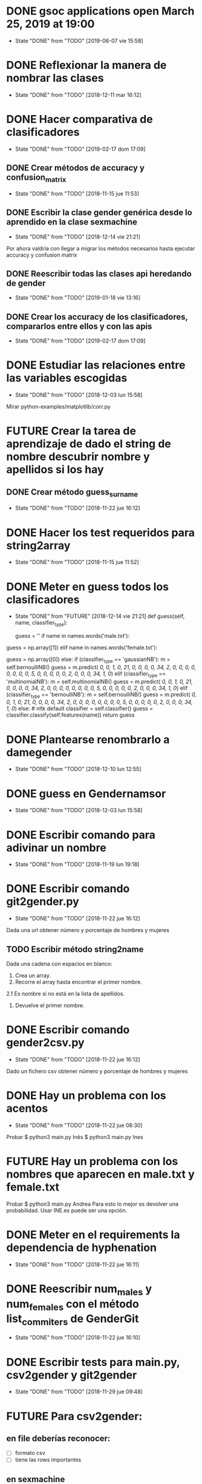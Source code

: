 #+TODO: TODO(t) POSIBLE(p) POSSIBLE(p) GOING(g) FUTURE(f) | DONE(d!) CANCELED(c!)


* DONE gsoc applications open March 25, 2019 at 19:00
  SCHEDULED: <2019-03-25 lun 19:00>
  - State "DONE"       from "TODO"       [2019-06-07 vie 15:58]
* DONE Reflexionar la manera de nombrar las clases
  SCHEDULED: <2018-12-11 mar>
  - State "DONE"       from "TODO"       [2018-12-11 mar 16:12]
* DONE Hacer comparativa de clasificadores
  - State "DONE"       from "TODO"       [2019-02-17 dom 17:09]
** DONE Crear métodos de accuracy y confusion_matrix
   - State "DONE"       from "TODO"       [2018-11-15 jue 11:53]
** DONE Escribir la clase gender genérica desde lo aprendido en la clase sexmachine
   - State "DONE"       from "TODO"       [2018-12-14 vie 21:21]
Por ahora valdría con llegar a migrar los métodos necesarios hasta ejecutar accuracy y confusion matrix
** DONE Reescribir todas las clases api heredando de gender
   - State "DONE"       from "TODO"       [2019-01-18 vie 13:16]
** DONE Crear los accuracy de los clasificadores, compararlos entre ellos y con las apis
   - State "DONE"       from "TODO"       [2019-02-17 dom 17:09]
* DONE Estudiar las relaciones entre las variables escogidas
  - State "DONE"       from "TODO"       [2018-12-03 lun 15:58]
Mirar python-examples/matplotlib/corr.py
* FUTURE Crear la tarea de aprendizaje de dado el string de nombre descubrir nombre y apellidos si los hay
** DONE Crear método guess_surname
   - State "DONE"       from "TODO"       [2018-11-22 jue 16:12]
* DONE Hacer los test requeridos para string2array
  - State "DONE"       from "TODO"       [2018-11-15 jue 11:52]
* DONE Meter en guess todos los clasificadores
  - State "DONE"       from "FUTURE"     [2018-12-14 vie 21:21]
    def guess(self, name, classifier_type):
    # guess method to check names dictionary and nltk classifier
        guess = ''
        if name in names.words('male.txt'):
#            guess = 'male' # 1
            guess = np.array([1])
        elif name in names.words('female.txt'):
#            guess = 'female' # 0
            guess = np.array([0])
        else:
           if (classifier_type == 'gaussianNB'):
               m = self.bernoulliNB()
               guess = m.predict([[ 0,  0,  1,  0, 21,  0,  0,  0,  0, 34,  2,  0,  0,  0,  0,  0, 0,  0,  0,  5,  0,  0,  0,  0,  0,  2,  0,  0,  0, 34,  1,  0]])
           elif (classifier_type == 'multinomialNB'):
               m = self.multinomialNB()
               guess = m.predict([[ 0,  0,  1,  0, 21,  0,  0,  0,  0, 34,  2,  0,  0,  0,  0,  0, 0,  0,  0,  5,  0,  0,  0,  0,  0,  2,  0,  0,  0, 34,  1,  0]])
           elif (classifier_type == 'bernoulliNB'):
               m = self.bernoulliNB()
               guess = m.predict([[ 0,  0,  1,  0, 21,  0,  0,  0,  0, 34,  2,  0,  0,  0,  0,  0, 0,  0,  0,  5,  0,  0,  0,  0,  0,  2,  0,  0,  0, 34,  1,  0]])
           else: # nltk default
               classifier = self.classifier()
               guess = classifier.classify(self.features(name))
        return guess
* DONE Plantearse renombrarlo a damegender
  SCHEDULED: <2018-11-16 vie>
  - State "DONE"       from "TODO"       [2018-12-10 lun 12:55]
* DONE guess en Gendernamsor
  - State "DONE"       from "TODO"       [2018-12-03 lun 15:58]
    # def guess(Gender, name, surname, binary=False):
    # # guess method to check names dictionary and nltk classifier
    #     guess = super(Gender, self).gender()
    #     guess = ''
    #     if name in names.words('male.txt'):
    #         if binary:
    #             guess = 1
    #         else:
    #             guess = 'male'
    #     elif name in names.words('female.txt'):
    #         if binary:
    #             guess = 0
    #         else:
    #             guess = 'female'
    #     else:
    #         r = requests.get('https://api.namsor.com/onomastics/api/json/gender/'+ name +'/' + surname)
    #         d = json.loads(r.text)
    #         if binary:
    #             if (d['gender']=='female'):
    #                 guess = 0
    #             elif (d['gender']=='male'):
    #                 guess = 1
    #             else:
    #                 guess = 2
    #         else:
    #             guess = d['gender']
    #     return guess
* DONE Escribir comando para adivinar un nombre
  - State "DONE"       from "TODO"       [2018-11-19 lun 19:18]
* DONE Escribir comando git2gender.py
  SCHEDULED: <2018-11-20 mar>
  - State "DONE"       from "TODO"       [2018-11-22 jue 16:12]
Dada una url obtener número y porcentaje de hombres y mujeres
** TODO Escribir método string2name
Dada una cadena con espacios en blanco:
1. Crea un array.
2. Recorre el array hasta encontrar el primer nombre.
2.1 Es nombre si no está en la lista de apellidos.
3. Devuelve el primer nombre.

* DONE Escribir comando gender2csv.py
  SCHEDULED: <2018-11-20 mar>
  - State "DONE"       from "TODO"       [2018-11-22 jue 16:12]
Dado un fichero csv obtener número y porcentaje de hombres y mujeres
* DONE Hay un problema con los acentos
  - State "DONE"       from "TODO"       [2018-11-22 jue 08:30]
Probar
$ python3 main.py Inés
$ python3 main.py Ines
* FUTURE Hay un problema con los nombres que aparecen en male.txt y female.txt
Probar
$ python3 main.py Andrea
Para esto lo mejor es devolver una probabilidad. Usar INE.es puede ser una opción.
* DONE Meter en el requirements la dependencia de hyphenation
  SCHEDULED: <2018-11-20 mar>
  - State "DONE"       from "TODO"       [2018-11-22 jue 16:11]
* DONE Reescribir num_males y num_females con el método list_commiters de GenderGit
  SCHEDULED: <2018-11-22 jue>
  - State "DONE"       from "TODO"       [2018-11-22 jue 16:10]
* DONE Escribir tests para main.py, csv2gender y git2gender
  SCHEDULED: <2018-11-23 vie>
  - State "DONE"       from "TODO"       [2018-11-29 jue 09:48]
* FUTURE Para csv2gender:
** en file deberías reconocer:
+ [ ] formato csv
+ [ ] tiene las rows importantes
** en sexmachine
+ [ ] trabajar por path en vez de all y partial
+ [ ] detectar si el fichero existe
* DONE Echar un vistazo a https://www.nameapi.org/en/developer/
  - State "DONE"       from "TODO"       [2019-01-23 mié 16:00]
* DONE En csv
  - State "DONE"       from "TODO"       [2018-12-03 lun 15:57]
  first_letter; last_letter; a; b; c; d; e; f; g; h; i; j; k; l; m; n; o; p; q; r; s; t; u; v; w; x; y; z; vocals; consonants; first_letter_vocal; last_letter_vocal; syllables
_* TODO Mejora corr.py para determinar si las variables son independientes
+ [X] Separar variables categóricas y no categóricas
+ [ ] Crear una gráfica para variables categóricas
+ [ ] Crear una gráfica para variables no categóricas
* DONE Lanzar los accuracy para determinar la mejor herramienta de género
  - State "DONE"       from "TODO"       [2019-02-17 dom 17:08]
+ [X] sexmachine
+ [X] namsor
+ [ ] genderguesser
+ [ ] genderapi
+ [ ] genderize

Hay un problema que accuracy parece que usa el guess padre y no la instancia, ya que devuelve el mismo resultado en todos
* DONE Para mejorar accuracy es bueno incluir en male.txt y female.txt los nombres de ine.es
  SCHEDULED: <2018-12-22 sáb>
  - State "DONE"       from "TODO"       [2019-01-04 vie 20:21]
* DONE Escribir api2gender.py dada una api y un nombre, extraer el género y la probabilidad si la da la api
  SCHEDULED: <2018-12-13 jue>
* DONE Reemplazar DameSexmachine heredando de Gender
  - State "DONE"       from "TODO"       [2018-12-14 vie 21:18]
* DONE Usar pickle para los algoritmos de scikit, ayudará a que ejecutar tests no sea un infierno
  - State "DONE"       from "TODO"       [2019-01-02 mié 20:26]
+ [X] damemodels.py
+ [X] hacer tests usando pickle

#!/usr/bin/python
# -*- coding: utf-8 -*-

# Copyright (C) 2018  David Arroyo Menéndez

# Author: David Arroyo Menéndez <davidam@gnu.org>
# Maintainer: David Arroyo Menéndez <davidam@gnu.org>

# This file is free software; you can redistribute it and/or modify
# it under the terms of the GNU General Public License as published by
# the Free Software Foundation; either version 3, or (at your option)
# any later version.

# This file is distributed in the hope that it will be useful,
# but WITHOUT ANY WARRANTY; without even the implied warranty of
# MERCHANTABILITY or FITNESS FOR A PARTICULAR PURPOSE.  See the
# GNU General Public License for more details.

# You should have received a copy of the GNU General Public License
# along with GNU Emacs; see the file COPYING.  If not, write to
# the Free Software Foundation, Inc., 51 Franklin Street, Fifth Floor,
# Boston, MA 02110-1301 USA,

import csv
import requests
import json
from app.dame_gender import Gender


class DameGenderApi(Gender):
    def guess(self, name):
        fichero = open("files/genderapipass.txt", "r+")
        contenido = fichero.readline()
        r = requests.get('https://gender-api.com/get?name='+name+'&key='+contenido)
        j = json.loads(r.text)
        return j['gender']

* DONE males_list and females_list
  - State "DONE"       from "TODO"       [2018-12-23 dom 17:33]
* DONE Guess
  SCHEDULED: <2018-12-24 lun>
  - State "DONE"       from "TODO"       [2018-12-23 dom 19:24]
    def guess(self, name, binary=False):
    # guess method to check names dictionary
        guess = ''
        name = unidecode.unidecode(name).title()
        name.replace(name,"")
        m = self.males_list()
        f = self.females_list()
        if (name in m) and (name in f):
            if binary:
                guess = 2
            else:
                guess = 'unknown'
        elif name in m:
            if binary:
                guess = 1
            else:
                guess = 'male'
        elif name in f:
            if binary:
                guess = 0
            else:
                guess = 'female'
        else:
            if binary:
                guess = 2
            else:
                guess = 'unknown'
        return guess
* DONE A comentar
  - State "DONE"       from "TODO"       [2019-01-23 mié 15:57]
** Cambiar foto
+ [ ] http://miportal.urjc.es/portal/page/portal/gp_uxxiportal_academico/pg_mis_datos_personales
+ [ ] https://soporte.urjc.es/servicedesk/customer/portal/2/URJC-46086
+ [ ] Ir a Escuela Internacional de Docotorado
** package
** Generar inercia para ingresar dinero con coherencia de ganar dinero con los objetivos del doctorado
Escogimos como primer productividad, lo hemos hablado a urjc así, tenemos que mejorar en este aspecto
** Problemas de no pagar APIs con all.csv:
+ [ ] GenderAPI: your request volume is exhausted but your server is still making requests.
+ [ ] Genderize: Request limit too low to process request
+ [ ] Genderguesser: tener en cuenta el caso andy 'andy', 1, 2, 0, 1, 1, 1]
** Baby name guesser usa google para determinar si alguien es chico o chica
Supongo que podría ser el número de resultados en Google "name female", "name male"
** infofeatures.py
** Charla Bitergia
+ [ ] Contenidos
+ [ ] Posibilidad de comentarlo en GAPLEN
** NLTK en Medialab
** CLEF and ICSE
** Beca e INEM
** Revisión de métodos en clases
** Variables categóricas y no categóricas
** Estadística facultad de mates
* DONE Para main.py
  - State "DONE"       from "TODO"       [2018-12-24 lun 12:59]
if (len(sys.argv) > 1):
    if (args.ml):
        s = DameSexmachine()
        m = s.sgd_load()
        predicted = m.predict([[ 0,  0,  1,  0, 21,  0,  0,  0,  0, 34,  2,  0,  0,  0,  0,  0, 0,  0,  0,  5,  0,  0,  0,  0,  0,  2,  0,  0,  0, 34,  1,  0, 1]])
        sex = ""
        if predicted:
            sex = "male"
        else:
            sex = "female"
        print("%s gender is %s" % (str(args.name), sex))
    else:
        print("%s gender is %s" % (str(args.name), s.guess(args.name)))
* DONE Charla en Bitergia
  SCHEDULED: <2019-01-25 vie 11:00>
  - State "DONE"       from "TODO"       [2019-02-14 jue 18:28]
Title: damegender: a gender detection tool
Summary:
Nowadays, there are different api gender detection tool in the current state damegender is providing a way to use some of these apis and it's providing another way to know if a string is a name of a male or a female. Although, the dictionary is so important, we can discuss about features to detect the gender and machine learning algorithms to improve the software.
api google python
* DONE accuracy is buggy, you can write your own version
  SCHEDULED: <2019-01-15 mar>
  - State "DONE"       from "TODO"       [2019-01-16 mié 16:39]
* DONE dada una feature contar apariciones en aciertos y apariciones en fallos
  - State "DONE"       from "TODO"       [2019-02-17 dom 17:08]
* DONE escribir guess_list en genderapi
  SCHEDULED: <2019-01-15 mar>
  - State "DONE"       from "TODO"       [2019-01-16 mié 16:39]
GET https://gender-api.com/get?name=lisa;jess;thomas&multi=true&key=<your private server key>
* DONE hay métodos comentados y etiquetados como obsoletos, ir eliminando
  - State "DONE"       from "TODO"       [2019-01-18 vie 10:41]
* DONE comprobar métodos que puedan estar en varias clases están con una adecuada herencia, DRY!
  - State "DONE"       from "TODO"       [2019-02-17 dom 16:35]
** DONE guess_surname
   - State "DONE"       from "TODO"       [2019-02-17 dom 16:35]
** DONE string2array
   - State "DONE"       from "TODO"       [2019-02-17 dom 16:35]
** DONE string2gender
   - State "DONE"       from "TODO"       [2019-02-17 dom 16:35]
* DONE https://en.wikipedia.org/wiki/Precision_and_recall
  SCHEDULED: <2019-01-16 mié>
  - State "DONE"       from "TODO"       [2019-02-17 dom 16:34]
Escribir el código de todas las posibilidades que se dan.
* DONE Plantearse introducir la feature all_syllables. Esto vendría bien para decidir si es o no un nombre
  - State "DONE"       from "TODO"       [2019-04-26 vie 22:38]
Lo relacionado con syllables. Lo dejamos para cuando se detecte el origen geográfico.
Las sílabas dependen del idioma.
* DONE Introducir la feature in_dict. Esto vendría bien para decidir si es o no un nombre
  - State "DONE"       from "TODO"       [2019-02-17 dom 16:36]
python-examples/shell/eng2spa.py
davidam@libresoft ~/git/python-examples/shell: (dev) $ python3 spa2eng.py David | grep "No definitions"
No definitions found for "David"
davidam@libresoft ~/git/python-examples/shell: (dev) $ python3 spa2eng.py Tabla | grep "No definitions"
davidam@libresoft ~/git/python-examples/shell: (dev) $
* CANCELED Pensar en una o varias features other_apis
  - State "CANCELED"   from "TODO"       [2019-08-03 sáb 15:59]
* DONE Empezar Artículo
  - State "DONE"       from "TODO"       [2019-03-13 mié 17:55]
** DONE Elección features
   - State "DONE"       from "TODO"       [2019-03-13 mié 17:55]
+ [X] Last letter a
+ [X] Last letter consonant
+ [X] Last letter vocal
+ [X] Other apis. Ver api2gender.py --api="average" David
+ [X] Google. Ver main2.py y gendergoogle.py
** DONE guess method and ml
   - State "DONE"       from "TODO"       [2019-02-17 dom 17:10]
** DONE Resultados $ python3 accuracy.py --csv="files/all.csv"
   - State "DONE"       from "TODO"       [2019-02-17 dom 17:10]
*** DONE Namsor
	- State "DONE"       from "TODO"       [2019-02-17 dom 17:09]
0.7539570378745054
*** DONE Genderguesser
	- State "DONE"       from "TODO"       [2019-02-17 dom 17:09]
0.6902204635387225
*** DONE Genderize
	- State "DONE"       from "TODO"       [2019-02-17 dom 17:09]
Genderize accuracy: 0.715375918598078
*** DONE Genderapi
	- State "DONE"       from "TODO"       [2019-02-17 dom 17:09]
Necesitamos licencia para lanzarlo
*** DONE Sexmachine
	- State "DONE"       from "TODO"       [2019-02-17 dom 17:09]
Sexmachine accuracy: 0.6677501413227812
*** DONE Nameapi
	- State "DONE"       from "TODO"       [2019-02-17 dom 17:10]
	Necesitamos licencia para lanzarlo
* DONE Resulados $ python3 confusion.py --csv="files/all.csv"
  - State "DONE"       from "TODO"       [2019-02-17 dom 16:56]
** DONE Namsor
   - State "DONE"       from "TODO"       [2019-02-17 dom 16:56]
** DONE Genderguesser
   - State "DONE"       from "TODO"       [2019-02-17 dom 16:56]
davidam@libresoft ~/git/damegender: (dev) $ python3 confusion.py --api="genderguesser" --csv="files/all.csv"
A confusion matrix C is such that Ci,j is equal to the number of observations known to be in group i but predicted to be in group j.
If the classifier is nice, the diagonal is high because there are true positives
Gender Guesser confusion matrix:
 [[1519   55  394]
 [  68 2956  787]
 [ 257  630  410]]
** DONE Sexmachine
   - State "DONE"       from "TODO"       [2019-02-17 dom 16:56]
 $ python3 confusion.py --api="sexmachine" --csv="files/all.csv"
A confusion matrix C is such that Ci,j is equal to the number of observations known to be in group i but predicted to be in group j.
If the classifier is nice, the diagonal is high because there are true positives
Sexmachine confusion matrix:
 [[1692  276    0]
 [ 778 3033    0]
 [ 589  708    0]]

* TODO Probar el average de api2gender
  SCHEDULED: <2019-01-28 lun>
* DONE Entrada http://t3chfest2019.eventbrite.es
  SCHEDULED: <2019-01-28 lun 10:30>
  - State "DONE"       from "TODO"       [2019-02-14 jue 18:26]
* DONE T3chfest
  SCHEDULED: <2019-03-14 jue>
  - State "DONE"       from "TODO"       [2019-04-26 vie 22:36]
* DONE Crear argumento api para accuracy y confusion
  SCHEDULED: <2019-01-21 lun>
  - State "DONE"       from "TODO"       [2019-01-23 mié 15:55]
* DONE Reescribir confusion2, confusion matrix como en el artículo pag 17
  SCHEDULED: <2019-01-23 mié>
  - State "DONE"       from "TODO"       [2019-02-17 dom 16:36]
** Namsor
 $ python3 confusion2.py --csv="files/all.csv" --api="namsor"
A confusion matrix C is such that Ci,j is equal to the number of observations known to be in group i but predicted to be in group j.
If the classifier is nice, the diagonal is high because there are true positives
[[ 1686, 78, 204]
 [ 139, 3326, 346]]

* DONE Comenzar a escribir artículo
  SCHEDULED: <2019-01-24 jue>
  - State "DONE"       from "TODO"       [2019-02-17 dom 16:37]
* DONE Tratar de comentar la negación a la beca
  SCHEDULED: <2019-01-24 jue>
  - State "DONE"       from "TODO"       [2019-02-17 dom 16:37]
* DONE A comentar
  - State "DONE"       from "TODO"       [2019-02-17 dom 16:44]
** DONE Gsoc, registro, perceval, scikit o nltk
   - State "DONE"       from "TODO"       [2019-02-17 dom 16:37]
** DONE Nameapi
   - State "DONE"       from "TODO"       [2019-02-17 dom 16:37]
** CANCELED Enseñar a usar el org-agenda
   - State "CANCELED"   from "TODO"       [2019-02-17 dom 16:38]
** DONE Ordenar el código
   - State "DONE"       from "TODO"       [2019-02-17 dom 16:38]
+ [X] accuracy-ml
+ [X] confusion y confusion2
** DONE Goals artículo
   - State "DONE"       from "TODO"       [2019-02-17 dom 16:38]
*** DONE Elección de features (análisis multivariante)
	- State "DONE"       from "TODO"       [2019-02-17 dom 16:38]
*** DONE ML
	- State "DONE"       from "TODO"       [2019-02-17 dom 16:38]
** DONE Ver tarea artículo
   - State "DONE"       from "TODO"       [2019-02-17 dom 16:38]
** DONE Artículos a leer
   - State "DONE"       from "TODO"       [2019-02-17 dom 16:39]
+ [X] Artículos de Alexander para estado del arte
+ [X] https://www.sciencedirect.com/science/article/pii/S1742287611000247
given a short text document, can we identify if the author is a man or a woman?
+ [X] https://arxiv.org/pdf/1603.04322.pdf
Es muy parecido al artículo de "Comparison and benchmark of name-to-gender inference services".
+ [X] https://peerj.com/articles/cs-156/
+ [X] https://dl.acm.org/citation.cfm?id=3274357
** TODO 20 Years of Open Source—Impact on Software Engineering Practice: Call for Papers
https://publications.computer.org/software-magazine/2018/07/25/20-years-open-source-impact-software-engineering-practice-call-papers/
* DONE Nameapi
  - State "DONE"       from "TODO"       [2019-02-17 dom 16:39]
- ['unknown',
+ ['male',
   'male',
   'male',
   'male',
-  'unknown',
+  'male',
   'male',
   'female',
   'female',
   'male',
   'male',
   'male',
   'male',
   'male',
   'male',
-  'unknown',
+  'neutral',
   'male',
   'male',
   'male',
   'female',
   'male',
-  'unknown']
+  'male']
* DONE Artículo
  - State "DONE"       from "TODO"       [2019-02-17 dom 16:40]
** Introduction
*** State of Art
* DONE Escribir accuracy de machine learning methods
  - State "DONE"       from "TODO"       [2019-02-17 dom 16:40]
* DONE Escribir confusion de machine learning methods
  - State "DONE"       from "TODO"       [2019-02-17 dom 16:40]
* GOING Elección de features
** DONE Sentido Común (infofeatures.py)
   - State "DONE"       from "TODO"       [2019-08-03 sáb 15:53]
Se hizo una versión extendida de infofeatures.py (hasta versión 0.1.9 de pip)
Dió los siguientes resultados:

davidam@libresoft ~/git/damegender/src/damegender: (master) $ python3 infofeatures.py
---------------------------------------------------------------
Females with letter/s a: 0.7346828401452523
Males with letter/s a: 0.6176225471626638
---------------------------------------------------------------
Females with last letter a: 0.4705246078961601
Males with last letter a: 0.16910371997878626
---------------------------------------------------------------
Females with last letter o: 0.017306652244456464
Males with last letter o: 0.10758390787180847
---------------------------------------------------------------
Females with last letter consonant: 0.2735841767750908
Males with last letter consonant: 0.48738540798545343
---------------------------------------------------------------
Females with last letter vocal: 0.7262612995441552
Males with last letter vocal: 0.5123115387529358
---------------------------------------------------------------
---------------------------------------------------------------
there are 12943 females
first letter females dictionary:
a  :: 0.10090396353241134
m  :: 0.08946921115660975
s  :: 0.07602565093100518
c  :: 0.06227304334389245
l  :: 0.056941976357876845
e  :: 0.04890674495866491
n  :: 0.048597697597156764
d  :: 0.047902341033763424
j  :: 0.04566174766282933
r  :: 0.044116510855288574
k  :: 0.03793556362512555
b  :: 0.03770377810399444
g  :: 0.03639032681758479
y  :: 0.03530866105230627
h  :: 0.03229544927760179
i  :: 0.03229544927760179
t  :: 0.03160009271420845
f  :: 0.027350691493471375
p  :: 0.02263771923047207
v  :: 0.0202426021787839
o  :: 0.016843081202194236
z  :: 0.016456772000309046
x  :: 0.013366298385227536
w  :: 0.010971181333539365
u  :: 0.004094877539983002
q  :: 0.0036313064977207756
ñ  :: 0.0
---------------------------------------------------------------
there are 13199 males
first letter males dictionary:
a  :: 0.11955451170543223
m  :: 0.0847033866201985
s  :: 0.06811122054701113
c  :: 0.0577316463368437
j  :: 0.053640427305098874
e  :: 0.049776498219562086
l  :: 0.048943101750132584
d  :: 0.04788241533449504
b  :: 0.04757936207288431
r  :: 0.04538222592620653
g  :: 0.042806273202515344
h  :: 0.0375028411243276
k  :: 0.037199787862716875
n  :: 0.03553299492385787
t  :: 0.031744829153723765
i  :: 0.029017349799227213
f  :: 0.02810819001439503
y  :: 0.025683763921509204
p  :: 0.02325933782862338
v  :: 0.018940828850670506
o  :: 0.0172740359118115
z  :: 0.01606182286536859
w  :: 0.01424350329570422
x  :: 0.01007652094855671
u  :: 0.005682248655201152
q  :: 0.003485112508523373
ñ  :: 0.0
---------------------------------------------------------------
Females with first letter consonant: 0.7968786216487677
Males with first letter consonant: 0.7786195923933631
---------------------------------------------------------------
Females with first letter vocal: 0.2030441165108553
Males with first letter vocal: 0.2213046442912342

Se descarta por baja diferencia entre hombres y mujeres
+ [ ] el estudio de la primera letra (ver infofeatures.py)
+ [ ] last_letter_o (otras last_letter daban resultados más bajos, excepto last_letter_a)

Las features que se consideran a escoger son:
+ [ ] vocals
+ [ ] consonants
+ [ ] last_letter_a
+ [ ] last_letter_consonant
+ [ ] last_letter_vocal
+ [ ] last_letter

* GOING Escribir un pca
** TODO Pensar el dataset (puntos a tener en cuenta)
*** DONE Retirar undefined??
	- State "DONE"       from "TODO"       [2019-04-26 vie 22:49]
Nuestro objetivo es predecir los undefined. Por lo que solo tomamos en cuenta los géneros definidos.
*** Variables no continuas
Si son categórisscas de blanco/negro se codifican de manera 0 o 1.
Si son categóricas del estilo mueble (silla, mesa, nevera, sillón, etc.) se retiran.
** DONE Escribir un fichero para sacar el gráfico que nos muestre el número de componentes principales
   SCHEDULED: <2019-02-21 jue>
   - State "DONE"       from "TODO"       [2019-02-21 jue 12:34]
** DONE Escribir un fichero que nos de el dataframe con los compoentes principales
   SCHEDULED: <2019-02-21 jue>
   - State "DONE"       from "TODO"       [2019-02-21 jue 12:35]
** DONE Visualizar el dataset para entender qué features correlacionan según los componentes principales
   SCHEDULED: <2019-02-21 jue>
   - State "DONE"       from "TODO"       [2019-08-03 sáb 15:48]
* DONE En dame_sexmachine.py  es necesario reescribir guess para aplicar Machine Learning
  SCHEDULED: <2019-01-25 vie>
  - State "DONE"       from "TODO"       [2019-02-17 dom 16:44]
* DONE En este momento features_list.csv está fallando reescribir desde los tests
  SCHEDULED: <2019-01-25 vie>
  - State "DONE"       from "TODO"       [2019-02-17 dom 16:44]
* DONE Escribir probabilidad de cada api/método
  - State "DONE"       from "TODO"       [2019-02-17 dom 16:43]
** namsor
{"scale":-0.9926328311688487,"gender":"male","firstName":"John","lastName":"Smith","id":"1424023766605"}
* TODO Escribir método average_in_apis
  SCHEDULED: <2019-01-28 lun>
* DONE Lectura papers
  SCHEDULED: <2019-02-18 lun 9:00>
  - State "DONE"       from "TODO"       [2019-03-22 vie 22:52]
Laboratorios III
Segunda Planta
* DONE En api2gender
  SCHEDULED: <2019-01-28 lun>
  - State "DONE"       from "TODO"       [2019-02-17 dom 16:42]
    elif (args.api == "average"):
        dgg = DameGenderGuesser()
        guess1 = dgg.guess(args.name)
        dga = DameGenderApi()
        guess2 = dga.guess(args.name)
        dg = DameGenderize()
        guess3 = dg.guess(args.name)
        dn = DameNamsor()
        guess4 = dn.guess(args.name, args.surname)
        average = guess1 + guess2 + guess3 + guess4 / 4
        print(average)
*
* POSIBLE Escribir dame_flask.py
* DONE Escribir un mensaje con el tema de las api key, url de compra
  SCHEDULED: <2019-02-17 dom>
  - State "DONE"       from "TODO"       [2019-03-22 vie 22:53]
* DONE A comentar
  - State "DONE"       from "TODO"       [2019-02-17 dom 16:41]
+ [X] Estadísitica
* DONE Crear bibtex
  SCHEDULED: <2019-01-30 mié>
  - State "DONE"       from "TODO"       [2019-02-17 dom 16:41]
* DONE Meter en artículo el manejo de surnames
  SCHEDULED: <2019-01-30 mié>
  - State "DONE"       from "TODO"       [2019-02-17 dom 16:41]
* DONE Errors
  - State "DONE"       from "TODO"       [2019-02-17 dom 16:45]
** Sexmachine
$ python3 errors.py --csv="files/all.csv" --api="sexmachine"
Sexmachine with files/all.csv has:
+ The error code: 0.18238449558747188
+ The error code without na: 0.18238449558747188
+ The na coded: 0.0
+ The error gender bias: 0.0868662398338813
** Genderize
$ python3 errors.py --api="genderize" --csv="files/all.csv"
Genderize with files/all.csv has:
+ The error code: 0.15227548018688356
+ The error code without na: 0.060774539877300617
+ The na coded: 0.09742169925592663
+ The error gender bias: 0.032016871165644174
** Genderguesser
$ python3 errors.py --csv="files/all.csv" --api="genderguesser"
Gender Guesser with files/all.csv has:
+ The error code: 0.22564457518601835
+ The error code without na: 0.026539047204698716
+ The na coded: 0.20453365634192766
+ The error gender bias: 0.0026103980857080703

* DONE Crear paquete https://the-hitchhikers-guide-to-packaging.readthedocs.io/en/latest/quickstart.html
  SCHEDULED: <2019-02-01 vie>
  - State "DONE"       from "TODO"       [2019-03-13 mié 17:56]
* DONE Escribir apikey.py para introducir claves de apis en files y dejar configurado el fichero de configuración
  SCHEDULED: <2019-02-04 lun>
  - State "DONE"       from "TODO"       [2019-03-13 mié 17:56]
* DONE Para publicar paquete en pip
  - State "DONE"       from "TODO"       [2019-03-13 mié 17:56]
$ python3 setup.py register sdist bdist upload
$ twine upload --skip-existing dist/*
* DONE guess_list
  SCHEDULED: <2019-02-02 sáb>
  - State "DONE"       from "TODO"       [2019-02-17 dom 16:47]
    def guess_list(self, path="files/partial.csv", binary=False):
        fichero = open("files/genderapipass.txt", "r+")
        contenido = fichero.readline()
        string = ""
        names = self.csv2names(path)
#        print(names)
        count = 1
        u = DameUtils()
        names = u.split(names, 99)
        res = []
        for listnames in names:
            for n in listnames:
                if (len(listnames) > count):
                    string = string + n + ";"
                else:
                    string = string + n
                count = count + 1
            string = 'https://gender-api.com/get?name='+string+'&multi=true&key='+contenido
            r = requests.get(string)
            string = ''
            d = json.loads(r.text)
            slist = []
            for item in d['result']:
                if ((item['gender'] == None) & binary):
                    slist.append(2)
                elif ((item['gender'] == None) & (not binary)):
                    slist.append("unknown")
                elif ((item['gender'] == "male") & binary):
                    slist.append(1)
                elif ((item['gender'] == "male") & (not binary)):
                    slist.append("male")
                elif ((item['gender'] == "female") & binary):
                    slist.append(0)
                elif ((item['gender'] == "female") & (not binary)):
                    slist.append("female")
            res.extend(slist)
        return res
* DONE en guess nameapi y fichero de configuración
  - State "DONE"       from "TODO"       [2019-03-13 mié 17:58]
    def guess(self, name, binary=False):
        config = configparser.RawConfigParser()
        config.read('config.cfg')
        if (config['DEFAULT']['genderapi'] == 'yes'):
            fichero = open("files/genderapipass.txt", "r+")
            contenido = fichero.readline()
            r = requests.get('https://gender-api.com/get?name='+name+'&key='+contenido)
            j = json.loads(r.text)
            guess = j['gender']
            if (guess == 'male'):
                if binary:
                    guess = 1
            elif (guess == 'female'):
                if binary:
                    guess = 0
            else:
                if binary:
                    guess = 2
                else:
                    guess = 'unknown'
        else:
            guess = 'unknown'
        return guess
* TODO Comprar libro 100 Problemas resueltos de Estadística Multivariante
  SCHEDULED: <2019-02-17 dom>
Autoras: Amparo Baíllo          Aurea Grané
Editorial: Delta Publicaciones
* DONE En errors.py tener en cuenta el fichero de configuración de apis
  SCHEDULED: <2019-02-17 dom>
  - State "DONE"       from "TODO"       [2019-02-21 jue 12:34]
* DONE Funcionalidad probabilidad. El comando para ejecutar es api2gender.py
  SCHEDULED: <2019-02-11 lun>
  - State "DONE"       from "TODO"       [2019-02-17 dom 16:50]
+ [X] genderapi, accuracy
+ [X] genderize, prob
+ [X] nameapi, confidence
+ [X] namsor, scale
* POSIBLE pickle dump nltk
https://pythonprogramming.net/pickle-classifier-save-nltk-tutorial/
save_classifier = open("naivebayes.pickle","wb")
pickle.dump(classifier, save_classifier)
save_classifier.close()
* DONE Leer https://plot.ly/ipython-notebooks/principal-component-analysis/
  SCHEDULED: <2019-02-13 mié>
  - State "DONE"       from "TODO"       [2019-04-26 vie 22:47]
* DONE Hacer el trabajo de scale, probability, average, etc. para el artículo
  SCHEDULED: <2019-02-12 mar>
  - State "DONE"       from "TODO"       [2019-02-17 dom 16:47]
* DONE Y Combinator
  SCHEDULED: <2019-03-24 dom>
  - State "DONE"       from "TODO"       [2019-02-17 dom 16:52]
* DONE F1 and precision
  - State "DONE"       from "TODO"       [2019-02-18 lun 09:17]
F1 = 2 * (precision * recall) / (precision + recall)
* DONE En features_list añadir argumento dataset como opcional y añadir una columna gender
  SCHEDULED: <2019-02-18 lun>
  - State "DONE"       from "TODO"       [2019-02-17 dom 16:55]
* DONE Revisar que están todas las apis bien hechos los experimentos
  SCHEDULED: <2019-02-18 lun>
  - State "DONE"       from "TODO"       [2019-08-03 sáb 15:56]
Se ha realizado testscommandsextra.sh para garantizar la calidad del software con las apis
* DONE Probar lo de pillar una api key de google
  SCHEDULED: <2019-02-18 lun>
  - State "DONE"       from "TODO"       [2019-03-13 mié 17:59]
* TODO Flask
  SCHEDULED: <2019-02-18 lun>
https://medium.com/ymedialabs-innovation/deploy-flask-app-with-nginx-using-gunicorn-and-supervisor-d7a93aa07c18
* DONE Ejecutar script accuracy para nameapi
  - State "DONE"       from "TODO"       [2019-03-13 mié 18:01]
Nameapi accuracy: 0.18329564725833805
* DONE Organizar en carpetas (census, images, sav, apikeys) la carpeta files
  SCHEDULED: <2019-02-23 sáb>
  - State "DONE"       from "TODO"       [2019-03-13 mié 18:00]
+ [X] dame_customsearch.py
+ [X] dame_genderapi.py
+ [X] dame_genderize.py
+ [X] dame_gender.py
+ [X] dame_genderguesser.py
+ [X] dame_nameapi.py
+ [X] dame_namsor.py
+ [X] dame_perceval.py
+ [X] dame_sexmachine.py
+ [X] test_dame_genderapi.py
+ [X] test_dame_genderguesser.py
+ [X] test_dame_genderize.py
+ [X] test_dame_gender.py
+ [X] test_dame_nameapi.py
+ [X] test_dame_namsor.py
+ [X] test_dame_sexmachine.py
+ [X] accuracy.py
+ [X] apikeyadd.py
+ [X] confusion2.py
+ [X] confusion.py
+ [X] corr.py
+ [ ] csv2gender.py
+ [X] damemodels.py
+ [X] errors.py
+ [ ] pca-features2.py
+ [X] pca-features.py

* POSIBLE Escribir dame_photo
En https://api.github.com/users/davidam aparece el campo avatar_url y ahí:
wget -c https://avatars2.githubusercontent.com/u/1023217
* DONE dataset2genderlist
  SCHEDULED: <2019-02-23 sáb>
  - State "DONE"       from "TODO"       [2019-03-22 vie 22:53]
1. Dar 2 argumentos datasetfile y census (es, uk, usa, ...)
2. Si existe datasetfile aplica datasetfile, sino aplica census
* DONE En pca-features tener en consideración nombres 0 o 1
  SCHEDULED: <2019-02-24 dom>
  - State "DONE"       from "TODO"       [2019-06-07 vie 15:57]
* TODO Escribir la desviación típica en la elección de male or female
  SCHEDULED: <2019-02-24 dom>
* DONE Urls dando problemas en lo del kernel
  SCHEDULED: <2019-02-26 mar>
  - State "DONE"       from "TODO"       [2019-03-22 vie 22:54]
+ [ ] https://git.kernel.org/pub/scm/boot/syslinux/syslinux.git/
+ [ ] https://git.kernel.org/pub/scm/devel/pahole/pahole.git/
+ [ ] https://git.kernel.org/pub/scm/docs/man-pages/man-pages.git/

['', 'H. Peter Anvin', 'Murali Krishnan Ganapathy', 'Kenneth Fyfe', 'Tim Deegan', 'Curtis Doty', 'Erwan Velu', 'Arne Georg Gleditsch', 'erwan', 'hiranotaka@zng.info', 'Ram Yalamanchili', 'Ferenc Wagner', 'Luciano Rocha', 'Otavio Salvador', 'Duane Voth', 'Gerald Britton', 'Bernard Li', 'Geert Stappers', 'Jeffrey Hutzelman', 'Bruce Robson', 'Erwan', 'Sebastian Herbszt', 'Maciej W. Rozycki', 'Sergey Vlasov', 'Stefan Bucur', 'Murali Ganapathy', 'Stefan Hajnoczi', 'Remi Lefevre', 'Dag Wieers', 'Ralf Ertzinger', 'Olivier Korn', 'Gene Cumm', 'Vicente Jimenez Aguilar', 'Michael Brown', 'Pierre-Alexandre Meyer', 'Shao Miller', 'Omair Eschkenazi', 'Christophe Fergeau', 'Daniel Baumann', 'Steffen Winterfeldt', 'Pascal Terjan', 'Liu Aleaxander', 'Gilles Espinasse', 'Miller, Shao', 'profkhaos', 'Aleaxander', 'Gert Hulselmans', 'root', 'Kim Mik', 'Alek Du', 'Yuanhan Liu', 'Du, Alek', 'Michal Soltys', 'P. J. Pandit', 'Paul Bolle', 'Thomas Bächler', 'George David', 'Alexey Zaytsev', 'Marcel Ritter', 'Laurent Licour', 'Feng Tang', 'feng.tang@intel.com', 'Matt Fleming', 'Don Hiatt', 'Arwin Vosselman', 'P J P', 'Colin Watson', 'Ahmed S. Darwish', 'Rich Mahn', 'Paulo Alcantara', 'Jim Cromie', 'Yi Yang', 'Matthew Garrett', 'Henri Roosen', 'Jean-Christian de Rivaz', 'Timm Gleason', 'Alexander E. Patrakov', 'Micah Gersten', 'Andre Ericson', 'Thierry Reding', 'Chandramouli Narayanan', 'Hung-chi Lihn', 'Frediano Ziglio', 'Vanush "Misha" Paturyan', 'Kenneth J. Davis', 'Chen Baozi', 'Ruben Kerkhof', 'Peter Jones', 'Felipe Pena', 'chandramouli narayanan', 'Eric W. Biederman', 'Josh Triplett', 'Raphael S.Carvalho', 'Raphael S. Carvalho', 'Russel Santillanes', 'James Buren', 'Celelibi', 'Thomas Schmitt', 'Sylvain Gault', 'Magnus Granberg', 'Andy Alex', 'Ferenc Wágner', 'Serj Kalichev', 'Kai Kang', 'Lubomir Rintel', 'Chanho Park', 'MartinS', 'Martin Str|mberg', 'Philippe Coval', 'Dany St-Amant', 'Robert Yang', 'Ady', 'Scot Doyle', 'Jonathan Boeing', 'Andrew J. Schorr', 'Patrick Masotta', 'Robert', 'Oliver Wagner', 'Thomas Letan', 'Imran Zaman', 'Alex', 'Nicolas Cornu', 'Nicolas Cornu via Syslinux', 'Khem Raj', 'Olivier Brunel', 'Pete Batard', 'Mike Frysinger', 'Bruno Levert']
* DONE setup.py
  SCHEDULED: <2019-02-28 jue>
  - State "DONE"       from "TODO"       [2019-03-22 vie 22:53]
https://docs.python.org/2/distutils/setupscript.html
* TODO Plantearse separar dame_gender.py a dame_statistics.py
  SCHEDULED: <2019-08-03 sáb>
* TODO remove_if_contains_init
  SCHEDULED: <2019-03-09 sáb>
* DONE Aprender a hacer comandos
  SCHEDULED: <2019-03-09 sáb>
  - State "DONE"       from "TODO"       [2019-03-22 vie 22:54]
pip3 install dametowel
* TODO Escribir average_weighted
Dado un nombre, tenemos la frecuencia del nombre y la población en
tres datasets, crear la media ponderada.
* TODO Crear una comparativa de eficiencia
  SCHEDULED: <2019-05-16 jue>
* TODO Revisar dataset2genderlist con todos los datasets
  SCHEDULED: <2019-05-30 jue>
* DONE Revisar los métodos males y females para todos los datasets
  SCHEDULED: <2019-05-31 vie>
  - State "DONE"       from "TODO"       [2019-08-03 sáb 16:01]
* DONE Introducir gender guesser en main.py
  SCHEDULED: <2019-05-30 jue>
  - State "DONE"       from "TODO"       [2019-05-30 jue 16:50]
* POSIBLE Métodos hacia dame_dataset
+ [ ]    def males_list(self):
+ [ ]    def females_list(self):
+ [ ]    def name2gender_in_dataset(self, name, dataset=''):
+ [ ]    def dataset2genderlist(self, dataset=''):
+ [ ]    def csv2names(self, path='files/names/partial.csv'):
+ [ ]    def gender_list(self, path='files/names/partial.csv'):
+ [ ]    def name_frec(self, name, dataset='ine'):
+ [ ]    def namdict2file():
+ [ ]    def filenamdict2list():
* DONE Mejorar postinstall
  SCHEDULED: <2019-05-31 vie>
  - State "DONE"       from "TODO"       [2019-06-01 sáb 17:01]
Crear un solo fichero desde:
+ damemodels.py
+ namdictlist2file.py
https://stackoverflow.com/questions/20288711/post-install-script-with-python-setuptools
* DONE Echar un vistazo a:
  SCHEDULED: <2019-05-31 vie>
  - State "DONE"       from "TODO"       [2019-06-07 vie 15:56]
+ https://github.com/chaoss/grimoirelab-sortinghat/blob/master/setup.py
     package_data={'sortinghat.templates': ['*.tmpl'],
                    'sortinghat.data': ['*'],
                    },
* DONE Hay problemas con Alex
  SCHEDULED: <2019-05-31 vie>
  - State "DONE"       from "TODO"       [2019-06-01 sáb 09:50]
$ python3 main.py Alex
Alex gender is female
41351  males for Alex from INE.es
140  females for Alex from INE.es
* DONE Empezar fichero performance.sh para ver la velocidad de respuesta de las diferentes APIs
  SCHEDULED: <2019-06-01 sáb>
  - State "DONE"       from "TODO"       [2019-06-09 dom 17:58]
* DONE Escribir nameincountries.py
  SCHEDULED: <2019-06-07 vie>
  - State "DONE"       from "TODO"       [2019-06-07 vie 15:59]
* TODO En confusion.py hay un lío con nameapi
  SCHEDULED: <2019-08-03 sáb>
* DONE Puesto que uno de los componentes de PCA nos ha dado que la primera letra podría indicar género estaría bien hacer un infofeatures por vocal o consonante
  - State "DONE"       from "TODO"       [2019-06-10 lun 11:09]
Parece que esa no sería la pista:
---------------------------------------------------------------
Females with first letter consonant: 0.7968786216487677
Males with first letter consonant: 0.7735667564447865
---------------------------------------------------------------
Females with first letter vocal: 0.2030441165108553
Males with first letter vocal: 0.22633705271258175
* DONE Probando min.csv generar un fichero que devuelva género y probabilidad con genderapi en json
  SCHEDULED: <2019-07-01 lun>
  - State "DONE"       from "TODO"       [2019-08-03 sáb 16:12]
* TODO Revisar features_list.csv
  SCHEDULED: <2019-08-03 sáb>
* DONE pca-features in bash test
  SCHEDULED: <2019-07-02 mar>
  - State "DONE"       from "TODO"       [2019-07-02 mar 13:57]
* DONE Sacar el accuracy desde el json de genderapi
  SCHEDULED: <2019-08-04 dom>
  - State "DONE"       from "TODO"       [2019-08-06 mar 19:23]
* TODO Sacar el confusion desde el json de genderapi
* TODO Arreglar el tema de los binarios en la paquetería
  SCHEDULED: <2019-08-04 dom>
* TODO Buscar la validez de la muestra para saber si los nacimientos en uk y usa nos valdrían para sacar probabilidades
